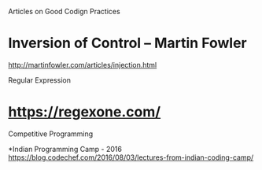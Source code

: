 Articles on Good Codign Practices


* Inversion of Control -- Martin Fowler
http://martinfowler.com/articles/injection.html



Regular Expression
* https://regexone.com/

Competitive Programming

*Indian Programming Camp - 2016
https://blog.codechef.com/2016/08/03/lectures-from-indian-coding-camp/
